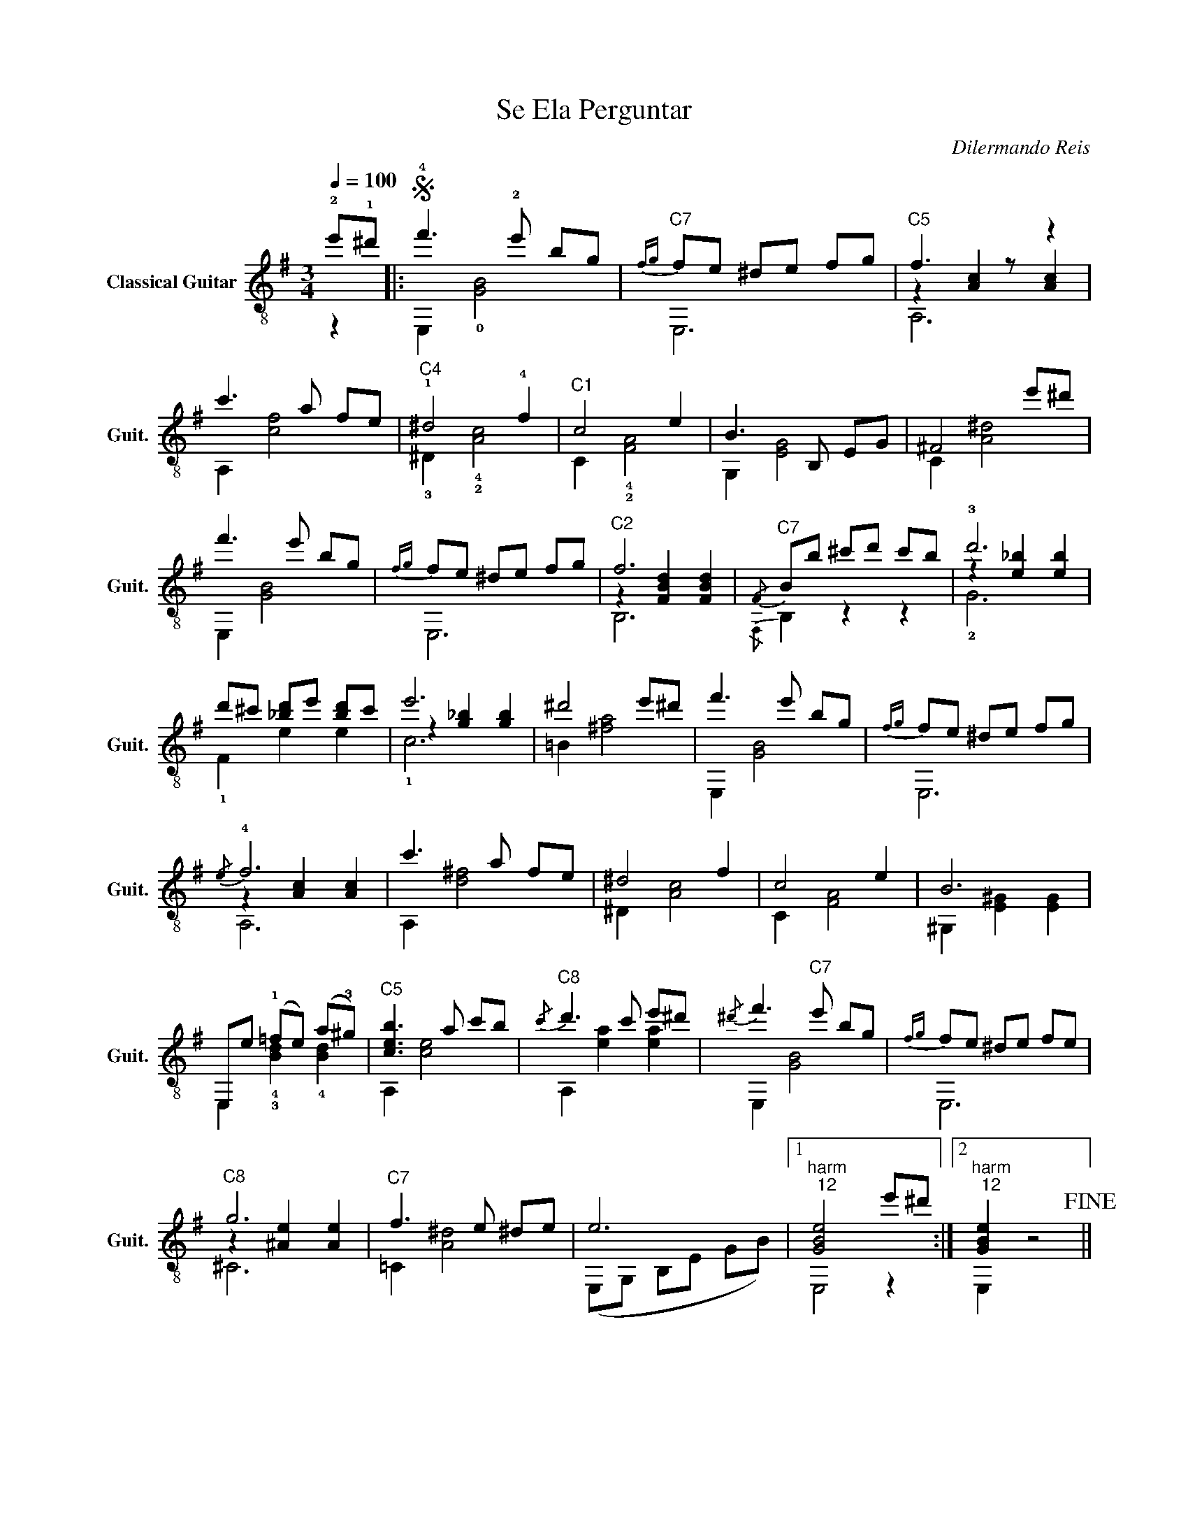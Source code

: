 X:1
T:Se Ela Perguntar
C:Dilermando Reis
%%score ( 1 2 3 )
L:1/4
Q:1/4=100
M:3/4
I:linebreak $
K:G
V:1 treble-8 nm="Classical Guitar" snm="Guit."
L:1/8
V:2 treble-8 
V:3 treble-8 
V:1
 !2!e'!1!^d' |:S !4!f'3 !2!e' bg |"^C7"{f-g} fe ^de fg |"^C5" f3 z z2 |$ c'3 a fe | %5
"^C4" !1!^d4 !4!f2 |"^C1" c4 e2 | B3 B, EG | ^F4 e'^d' |$ f'3 e' bg |{f-g} fe ^de fg |"^C2" f6 | %12
"^C7"{/F} Bb ^c'd' c'b | !3!d'6 |$ d'^c' [_bd']e' [bd']c' | e'6 | ^d'4 e'^d' | f'3 e' bg | %18
{f-g} fe ^de fg |${/e} !4!f6 | c'3 a fe | ^d4 f2 | c4 e2 | B6 |$ E,e (!1!=fe) (a!3!^g) | %25
"^C5" [ceb]3 a c'b |"^C8"{/c'} d'3 c' e'^d' |{/^d'} f'3"^C7" e' bg |{f-g} fe ^de fe |$"^C8" g6 | %30
"^C7" f3 e ^de | e6 |1"^harm\n  12" [GBe]4 e'^d' :|2"^harm\n  12" [GBe]2 z4!fine! ||$ %34
 (B^A B^d fa) | g2 A2 ^d2 |"^C3" !4!f4 z2 | !4!e4 z2 |"^C4" [^GBe](^d eg bd') | %39
 !3!c'2 !1!d2 !4!^g2 |$ !4!b6 | !2!a6 | (!4!f'!4!e' !1!c'!3!a !4!f!0!e) | cA ce d'^c' | %44
"^C7" =c'6 |$ b6 |"^C6" _bb bb bb |"^C9" e'e' e'e' e'e' | ^d'd' d'd' d'd' |"^C7" c'c' c'c' c'c' |$ %50
 B^A B^d fa | g2 A2 ^d2 | f6 | e6 | [^GBe]^d e^g !4!bd' |$ c'2 d2 ^g2 |"^C9" !4!b6 | !3!a6 | %58
 !4!f'!4!e' !1!c'!3!a !4!f!0!e | cA ce !4!d'!3!^c' |$"^C7" =c'6 | b4 ^AB |"^C8" !2!g4 !4!a!2!g | %63
"^C7" !2!f4 gf |"^C1" e6 |"^harm\n   12" !fermata![GBe]4 (e'^d')!D.S.! |] %66
V:2
 z |: E, !0![GB]2 | E,3 | z [Ac] [Ac] |$ A, [cf]2 | !3!^D !4!!2![Ac]2 | C !4!!2![FA]2 | G, [EG]2 | %8
 C [A^d]2 |$ E, [GB]2 | E,3 | z [FBd] [FBd] |{/F,} B, z z | z [e_b] [eb] |$ !1!F e e | %15
 z [g_b] [gb] | =B [^fa]2 | E, [GB]2 | E,3 |$ z [Ac] [Ac] | A, [d^f]2 | ^D [Ac]2 | C [FA]2 | %23
 ^G, [E^G] [EG] |$ E, !4!!3![Bd] !4![Bd] | A, [ce]2 | A, [ea] [ea] | E, [GB]2 | E,3 |$ %29
 z [^Ae] [Ae] | =C [A^d]2 | (E,/G,/ B,/E/ G/B/) |1 E,2 z :|2 E, z2 ||$ B,3 | A,3 | z [GB] [GB] | %37
 z [GB] [GB] | ^G,3 | =F3 |$ z !2!!1![ce] [ce] | z [ce] [ce] | A,3 | C3 | E [eg] [eg] |$ %45
 z [eg] [eg] | _B e f | F e ^a | B f a | A ^B f |$ B,3 | A,3 | G, [GB] [GB] | E, [GB] [GB] | %54
 ^G,3 |$ =F3 | E, [ce] [ce] | z [ce] [ce] | A,3 | C3 |$ E [eg] [eg] | !4!G [eg]2 | ^C [^Ae]2 | %63
 !3!C [A^d]2 | (E,/G,/) B,/E/ G/B/ | E,2 z |] %66
V:3
 x |: x3 | x3 | A,3 |$ x3 | x3 | x3 | x3 | x3 |$ x3 | x3 | B,3 | x3 | !2!G3 |$ x3 | !1!c3 | x3 | %17
 x3 | x3 |$ A,3 | x3 | x3 | x3 | x3 |$ x3 | x3 | x3 | x3 | x3 |$ ^C3 | x3 | x3 |1 x3 :|2 x3 ||$ %34
 x3 | x3 | G,3 | E,3 | x3 | x3 |$ E,3 | A,3 | x3 | x3 | x3 |$ G3 | x3 | x3 | x3 | x3 |$ x3 | x3 | %52
 x3 | x3 | x3 |$ x3 | x3 | A,3 | x3 | x3 |$ x3 | x3 | x3 | x3 | x3 | x3 |] %66
